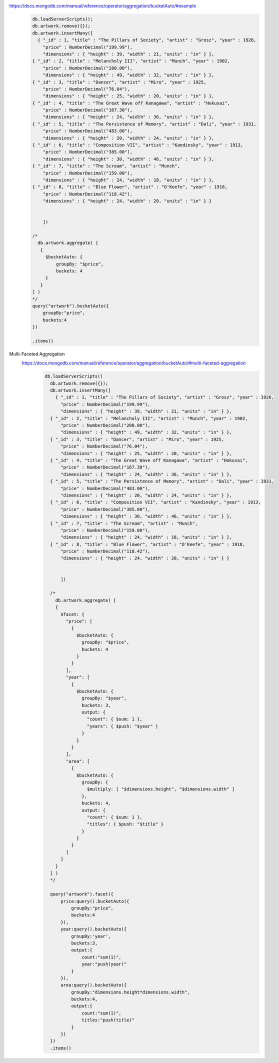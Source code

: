 https://docs.mongodb.com/manual/reference/operator/aggregation/bucketAuto/#example
    .. code-block::

        db.loadServerScripts();
        db.artwork.remove({});
        db.artwork.insertMany([
          { "_id" : 1, "title" : "The Pillars of Society", "artist" : "Grosz", "year" : 1926,
            "price" : NumberDecimal("199.99"),
            "dimensions" : { "height" : 39, "width" : 21, "units" : "in" } },
        { "_id" : 2, "title" : "Melancholy III", "artist" : "Munch", "year" : 1902,
            "price" : NumberDecimal("280.00"),
            "dimensions" : { "height" : 49, "width" : 32, "units" : "in" } },
        { "_id" : 3, "title" : "Dancer", "artist" : "Miro", "year" : 1925,
            "price" : NumberDecimal("76.04"),
            "dimensions" : { "height" : 25, "width" : 20, "units" : "in" } },
        { "_id" : 4, "title" : "The Great Wave off Kanagawa", "artist" : "Hokusai",
            "price" : NumberDecimal("167.30"),
            "dimensions" : { "height" : 24, "width" : 36, "units" : "in" } },
        { "_id" : 5, "title" : "The Persistence of Memory", "artist" : "Dali", "year" : 1931,
            "price" : NumberDecimal("483.00"),
            "dimensions" : { "height" : 20, "width" : 24, "units" : "in" } },
        { "_id" : 6, "title" : "Composition VII", "artist" : "Kandinsky", "year" : 1913,
            "price" : NumberDecimal("385.00"),
            "dimensions" : { "height" : 30, "width" : 46, "units" : "in" } },
        { "_id" : 7, "title" : "The Scream", "artist" : "Munch",
            "price" : NumberDecimal("159.00"),
            "dimensions" : { "height" : 24, "width" : 18, "units" : "in" } },
        { "_id" : 8, "title" : "Blue Flower", "artist" : "O'Keefe", "year" : 1918,
            "price" : NumberDecimal("118.42"),
            "dimensions" : { "height" : 24, "width" : 20, "units" : "in" } }


            ])

        /*
          db.artwork.aggregate( [
           {
             $bucketAuto: {
                 groupBy: "$price",
                 buckets: 4
             }
           }
        ] )
        */
        query("artwork").bucketAuto({
            groupBy:"price",
            buckets:4
        })

        .items()

Multi-Faceted Aggregation
    https://docs.mongodb.com/manual/reference/operator/aggregation/bucketAuto/#multi-faceted-aggregation
        .. code-block::

              db.loadServerScripts()
                db.artwork.remove({});
                db.artwork.insertMany([
                  { "_id" : 1, "title" : "The Pillars of Society", "artist" : "Grosz", "year" : 1926,
                    "price" : NumberDecimal("199.99"),
                    "dimensions" : { "height" : 39, "width" : 21, "units" : "in" } },
                { "_id" : 2, "title" : "Melancholy III", "artist" : "Munch", "year" : 1902,
                    "price" : NumberDecimal("280.00"),
                    "dimensions" : { "height" : 49, "width" : 32, "units" : "in" } },
                { "_id" : 3, "title" : "Dancer", "artist" : "Miro", "year" : 1925,
                    "price" : NumberDecimal("76.04"),
                    "dimensions" : { "height" : 25, "width" : 20, "units" : "in" } },
                { "_id" : 4, "title" : "The Great Wave off Kanagawa", "artist" : "Hokusai",
                    "price" : NumberDecimal("167.30"),
                    "dimensions" : { "height" : 24, "width" : 36, "units" : "in" } },
                { "_id" : 5, "title" : "The Persistence of Memory", "artist" : "Dali", "year" : 1931,
                    "price" : NumberDecimal("483.00"),
                    "dimensions" : { "height" : 20, "width" : 24, "units" : "in" } },
                { "_id" : 6, "title" : "Composition VII", "artist" : "Kandinsky", "year" : 1913,
                    "price" : NumberDecimal("385.00"),
                    "dimensions" : { "height" : 30, "width" : 46, "units" : "in" } },
                { "_id" : 7, "title" : "The Scream", "artist" : "Munch",
                    "price" : NumberDecimal("159.00"),
                    "dimensions" : { "height" : 24, "width" : 18, "units" : "in" } },
                { "_id" : 8, "title" : "Blue Flower", "artist" : "O'Keefe", "year" : 1918,
                    "price" : NumberDecimal("118.42"),
                    "dimensions" : { "height" : 24, "width" : 20, "units" : "in" } }


                    ])

                /*
                  db.artwork.aggregate( [
                  {
                    $facet: {
                      "price": [
                        {
                          $bucketAuto: {
                            groupBy: "$price",
                            buckets: 4
                          }
                        }
                      ],
                      "year": [
                        {
                          $bucketAuto: {
                            groupBy: "$year",
                            buckets: 3,
                            output: {
                              "count": { $sum: 1 },
                              "years": { $push: "$year" }
                            }
                          }
                        }
                      ],
                      "area": [
                        {
                          $bucketAuto: {
                            groupBy: {
                              $multiply: [ "$dimensions.height", "$dimensions.width" ]
                            },
                            buckets: 4,
                            output: {
                              "count": { $sum: 1 },
                              "titles": { $push: "$title" }
                            }
                          }
                        }
                      ]
                    }
                  }
                ] )
                */

                query("artwork").facet({
                    price:query().bucketAuto({
                        groupBy:"price",
                        buckets:4
                    }),
                    year:query().bucketAuto({
                        groupBy:'year',
                        buckets:3,
                        output:{
                            count:"sum(1)",
                            year:"push(year)"
                        }
                    }),
                    area:query().bucketAuto({
                        groupBy:"dimensions.height*dimensions.width",
                        buckets:4,
                        output:{
                            count:"sum(1)",
                            titles:"push(title)"
                        }
                    })
                })
                .items()